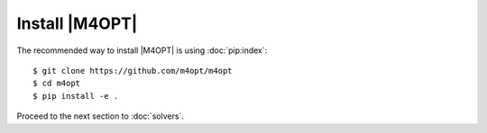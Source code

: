 .. highlight:: sh

Install |M4OPT|
===============

The recommended way to install |M4OPT| is using :doc:`pip:index`::

    $ git clone https://github.com/m4opt/m4opt
    $ cd m4opt
    $ pip install -e .

Proceed to the next section to :doc:`solvers`.
